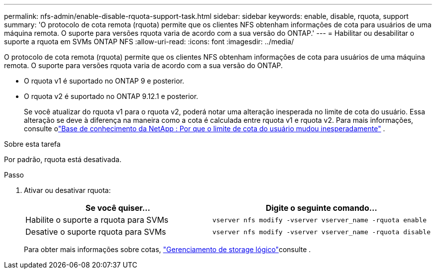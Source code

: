 ---
permalink: nfs-admin/enable-disable-rquota-support-task.html 
sidebar: sidebar 
keywords: enable, disable, rquota, support 
summary: 'O protocolo de cota remota (rquota) permite que os clientes NFS obtenham informações de cota para usuários de uma máquina remota. O suporte para versões rquota varia de acordo com a sua versão do ONTAP.' 
---
= Habilitar ou desabilitar o suporte a rquota em SVMs ONTAP NFS
:allow-uri-read: 
:icons: font
:imagesdir: ../media/


[role="lead"]
O protocolo de cota remota (rquota) permite que os clientes NFS obtenham informações de cota para usuários de uma máquina remota. O suporte para versões rquota varia de acordo com a sua versão do ONTAP.

* O rquota v1 é suportado no ONTAP 9 e posterior.
* O rquota v2 é suportado no ONTAP 9.12.1 e posterior.
+
Se você atualizar do rquota v1 para o rquota v2, poderá notar uma alteração inesperada no limite de cota do usuário. Essa alteração se deve à diferença na maneira como a cota é calculada entre rquota v1 e rquota v2. Para mais informações, consulte olink:https://kb.netapp.com/on-prem/ontap/Ontap_OS/OS-KBs/Why_did_the_user_quota_limit_changed_unexpectedly["Base de conhecimento da NetApp : Por que o limite de cota do usuário mudou inesperadamente"^] .



.Sobre esta tarefa
Por padrão, rquota está desativada.

.Passo
. Ativar ou desativar rquota:
+
[cols="2*"]
|===
| Se você quiser... | Digite o seguinte comando... 


 a| 
Habilite o suporte a rquota para SVMs
 a| 
[source, cli]
----
vserver nfs modify -vserver vserver_name -rquota enable
----


 a| 
Desative o suporte rquota para SVMs
 a| 
[source, cli]
----
vserver nfs modify -vserver vserver_name -rquota disable
----
|===
+
Para obter mais informações sobre cotas, link:../volumes/index.html["Gerenciamento de storage lógico"]consulte .


